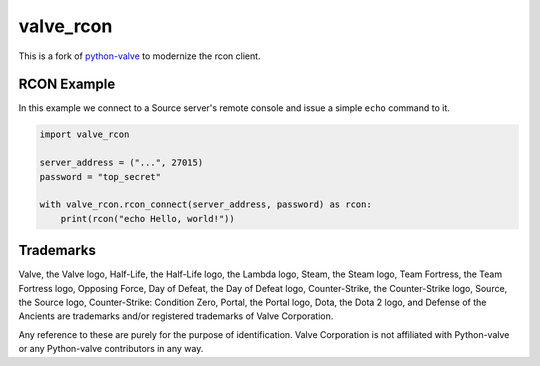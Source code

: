 valve_rcon
==========

This is a fork of
`python-valve <https://github.com/serverstf/python-valve>`__
to modernize the rcon client.

RCON Example
------------

In this example we connect to a Source server's remote console and issue
a simple ``echo`` command to it.

.. code:: python

    import valve_rcon

    server_address = ("...", 27015)
    password = "top_secret"

    with valve_rcon.rcon_connect(server_address, password) as rcon:
        print(rcon("echo Hello, world!"))


Trademarks
----------

Valve, the Valve logo, Half-Life, the Half-Life logo, the Lambda logo,
Steam, the Steam logo, Team Fortress, the Team Fortress logo, Opposing
Force, Day of Defeat, the Day of Defeat logo, Counter-Strike, the
Counter-Strike logo, Source, the Source logo, Counter-Strike: Condition
Zero, Portal, the Portal logo, Dota, the Dota 2 logo, and Defense of the
Ancients are trademarks and/or registered trademarks of Valve
Corporation.

Any reference to these are purely for the purpose of identification.
Valve Corporation is not affiliated with Python-valve or any
Python-valve contributors in any way.
